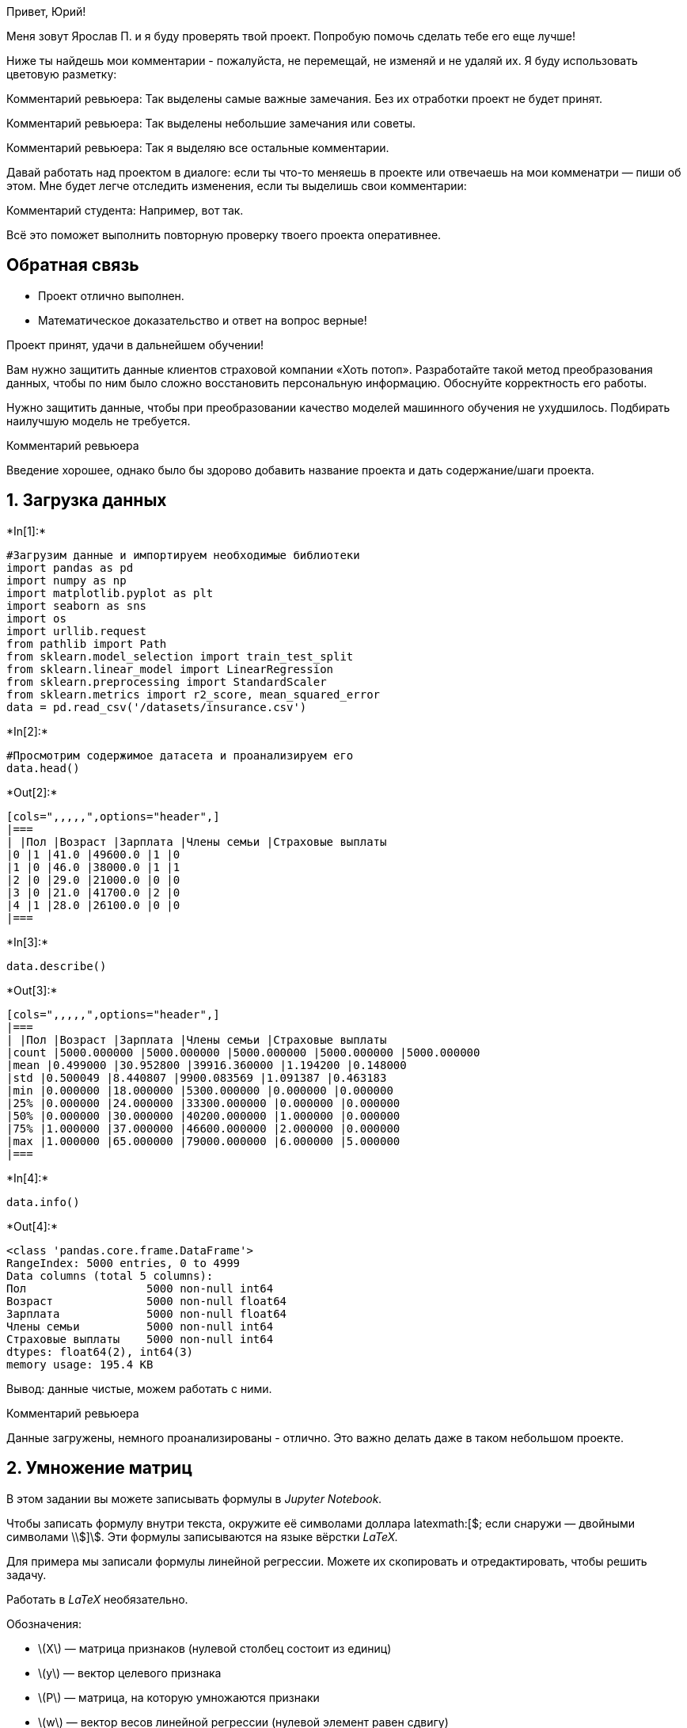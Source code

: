 
Привет, Юрий!

Меня зовут Ярослав П. и я буду проверять твой проект. Попробую помочь
сделать тебе его еще лучше!

Ниже ты найдешь мои комментарии - пожалуйста, не перемещай, не изменяй и
не удаляй их. Я буду использовать цветовую разметку:

Комментарий ревьюера: Так выделены самые важные замечания. Без их
отработки проект не будет принят.

Комментарий ревьюера: Так выделены небольшие замечания или советы.

Комментарий ревьюера: Так я выделяю все остальные комментарии.

Давай работать над проектом в диалоге: если ты что-то меняешь в проекте
или отвечаешь на мои комменатри — пиши об этом. Мне будет легче
отследить изменения, если ты выделишь свои комментарии:

Комментарий студента: Например, вот так.

Всё это поможет выполнить повторную проверку твоего проекта оперативнее.

== Обратная связь

* Проект отлично выполнен.
* Математическое доказательство и ответ на вопрос верные!

Проект принят, удачи в дальнейшем обучении!

Вам нужно защитить данные клиентов страховой компании «Хоть потоп».
Разработайте такой метод преобразования данных, чтобы по ним было сложно
восстановить персональную информацию. Обоснуйте корректность его работы.

Нужно защитить данные, чтобы при преобразовании качество моделей
машинного обучения не ухудшилось. Подбирать наилучшую модель не
требуется.

Комментарий ревьюера

Введение хорошее, однако было бы здорово добавить название проекта и
дать содержание/шаги проекта.

== 1. Загрузка данных


+*In[1]:*+
[source, ipython3]
----
#Загрузим данные и импортируем необходимые библиотеки
import pandas as pd
import numpy as np
import matplotlib.pyplot as plt
import seaborn as sns
import os
import urllib.request
from pathlib import Path
from sklearn.model_selection import train_test_split
from sklearn.linear_model import LinearRegression
from sklearn.preprocessing import StandardScaler
from sklearn.metrics import r2_score, mean_squared_error
data = pd.read_csv('/datasets/insurance.csv')
----


+*In[2]:*+
[source, ipython3]
----
#Просмотрим содержимое датасета и проанализируем его
data.head()
----


+*Out[2]:*+
----
[cols=",,,,,",options="header",]
|===
| |Пол |Возраст |Зарплата |Члены семьи |Страховые выплаты
|0 |1 |41.0 |49600.0 |1 |0
|1 |0 |46.0 |38000.0 |1 |1
|2 |0 |29.0 |21000.0 |0 |0
|3 |0 |21.0 |41700.0 |2 |0
|4 |1 |28.0 |26100.0 |0 |0
|===
----


+*In[3]:*+
[source, ipython3]
----
data.describe()
----


+*Out[3]:*+
----
[cols=",,,,,",options="header",]
|===
| |Пол |Возраст |Зарплата |Члены семьи |Страховые выплаты
|count |5000.000000 |5000.000000 |5000.000000 |5000.000000 |5000.000000
|mean |0.499000 |30.952800 |39916.360000 |1.194200 |0.148000
|std |0.500049 |8.440807 |9900.083569 |1.091387 |0.463183
|min |0.000000 |18.000000 |5300.000000 |0.000000 |0.000000
|25% |0.000000 |24.000000 |33300.000000 |0.000000 |0.000000
|50% |0.000000 |30.000000 |40200.000000 |1.000000 |0.000000
|75% |1.000000 |37.000000 |46600.000000 |2.000000 |0.000000
|max |1.000000 |65.000000 |79000.000000 |6.000000 |5.000000
|===
----


+*In[4]:*+
[source, ipython3]
----
data.info()
----


+*Out[4]:*+
----
<class 'pandas.core.frame.DataFrame'>
RangeIndex: 5000 entries, 0 to 4999
Data columns (total 5 columns):
Пол                  5000 non-null int64
Возраст              5000 non-null float64
Зарплата             5000 non-null float64
Члены семьи          5000 non-null int64
Страховые выплаты    5000 non-null int64
dtypes: float64(2), int64(3)
memory usage: 195.4 KB
----

Вывод: данные чистые, можем работать с ними.

Комментарий ревьюера

Данные загружены, немного проанализированы - отлично. Это важно делать
даже в таком небольшом проекте.

== 2. Умножение матриц

В этом задании вы можете записывать формулы в _Jupyter Notebook._

Чтобы записать формулу внутри текста, окружите её символами доллара
\latexmath:[$; если снаружи — двойными символами \\$]\$. Эти формулы
записываются на языке вёрстки _LaTeX._

Для примера мы записали формулы линейной регрессии. Можете их
скопировать и отредактировать, чтобы решить задачу.

Работать в _LaTeX_ необязательно.

Обозначения:

* latexmath:[$X$] — матрица признаков (нулевой столбец состоит из
единиц)
* latexmath:[$y$] — вектор целевого признака
* latexmath:[$P$] — матрица, на которую умножаются признаки
* latexmath:[$w$] — вектор весов линейной регрессии (нулевой элемент
равен сдвигу)

Предсказания:

[latexmath]
++++
\[
a = Xw
\]
++++

Задача обучения:

[latexmath]
++++
\[
w = \arg\min_w MSE(Xw, y)
\]
++++

Формула обучения:

[latexmath]
++++
\[
w = (X^T X)^{-1} X^T y
\]
++++

*Ответ:* Нет, не изменится

*Обоснование:* Формула расчета весов для линейной регрессии:

[latexmath]
++++
\[
w = (X^T X)^{-1} X^T y
\]
++++
Представим новую матрицу признаков latexmath:[$X1$] как произведение
старой latexmath:[$X$] на матрицу latexmath:[$P$] (обратимую):

[latexmath]
++++
\[
X1 = X * P
\]
++++
Подставим новое значение X1 в формулу latexmath:[$w1$]:

[latexmath]
++++
\[
w1 = ((X P)^T X P)^{-1} (X P)^T y
\]
++++
Раскроем первое произведение $ (XP)^T $:

[latexmath]
++++
\[
w1 = (P^T X^T X P)^{-1} P^T X^T y
\]
++++
Перегруппируем множители в скобках, чтобы это выглядело как произведение
трех множителей:

[latexmath]
++++
\[
w1 = (P^T (X^T X) P)^{-1} P^T X^T y
\]
++++
Раскроем скобки $ (P^T (X^T X) P)^\{-1} $:

[latexmath]
++++
\[
w1 = P^{-1} (X^T X)^{-1} (P^T)^{-1} P^T X^T y
\]
++++
Так как latexmath:[$P$] по условию обратимая, то произведение
latexmath:[$(P^T)^{-1} P^T$] равно latexmath:[$E$] (единичная матрица):

[latexmath]
++++
\[
w1 = P^{-1} (X^T X)^{-1} E X^T y = P^{-1} (X^T X)^{-1} X^T y
\]
++++
Можно заметить, что справа получилась формула для latexmath:[$w$]:

[latexmath]
++++
\[
w1 = P^{-1} (X^T X)^{-1} X^T y = P^{-1} w
\]
++++
Подставим новое значение весов 𝑤1 в формулу для предсказаний линейной
регрессии. Предсказания модели расчитываются по формуле:

[latexmath]
++++
\[
a = Xw
\]
++++
Подставим в эту формулу значения latexmath:[$X1$] и latexmath:[$w1$] для
того, чтобы на их основе вычислить предсказания модели latexmath:[$a1$]:

[latexmath]
++++
\[
a1 = X1w1 = XPP^{-1} w
\]
++++
Так как latexmath:[$P$] по условию обратимая, то произведение
latexmath:[$PP^{-1}$] снова равно latexmath:[$E$]:

[latexmath]
++++
\[
a1 = XPP^{-1} w = X E w = X w = a
\]
++++
Мы доказали, что предсказания latexmath:[$a1$] для матрицы признаков,
умноженных на обратимую матрицу latexmath:[$P$] равны предсказаниям
latexmath:[$a$]. Следовательно, отвечая на вопрос изменится ли качество
линейной регрессии при умножении признаков на обратимую матрицу - нет,
не изменится. В данном случае, параметры линейной регрессии в исходной
задаче latexmath:[$w$] и в преобразованной latexmath:[$w1$] связаны
следующим образом:

[latexmath]
++++
\[
w1 = P^{-1} w
\]
++++

Комментарий ревьюера

Ответ и математическое обоснование верные!

== 3. Алгоритм преобразования

*Алгоритм*

Алгоритм преобразования данных должен содержать процесс создания
обратимой матрицы latexmath:[$P$] и ее умножения на матрицу признаков.

Комментарий ревьюера

Здесь преполагается записать алгоритм в таком виде:

[arabic]
. Создадим…
. Проверим…
. Умножим… и т.д.

*Обоснование*


+*In[5]:*+
[source, ipython3]
----
random_matrix = np.random.randint(100,size = (4, 4))
random_matrix
----


+*Out[5]:*+
----array([[69, 98, 19, 67],
       [96, 78, 64,  4],
       [55, 35, 92, 81],
       [56,  6, 74, 76]])----


+*In[6]:*+
[source, ipython3]
----
#Проверка матрицы на обратимость
matrix_inverted = np.linalg.inv(random_matrix)
matrix_inverted
----


+*Out[6]:*+
----array([[ 0.00238628,  0.00866875, -0.03127601,  0.0307737 ],
       [ 0.00513109, -0.00014064,  0.01871053, -0.02445755],
       [-0.01032613,  0.00339863,  0.02423751, -0.01690767],
       [ 0.00789099, -0.00968559, -0.00203135,  0.00887612]])----

Комментарий ревьюера

Отлично, проверка на обратимость есть!


+*In[7]:*+
[source, ipython3]
----
#Обозначим признаки и целевой признак
features = data.drop('Страховые выплаты', axis = 1)
target = data['Страховые выплаты']
 
#Проведем масштабирование с помощью StandardScaler()
scaler = StandardScaler()
scaler.fit(features)

#Сохраним масштабированные признаки в features_scaled
features_scaled = scaler.transform(features)
----


+*In[8]:*+
[source, ipython3]
----
#Расчитаем веса $w$ для исходных признаков (масштабированных) по стандартной формуле $w = (X^T X)^{-1} X^T y$
w = np.linalg.inv(features_scaled.T.dot(features_scaled)).dot(features_scaled.T).dot(target)

#Расчитаем вектор предсказаний по исходным признакам по формуле 𝑎=𝑋𝑤
a = features_scaled @ w

#Проведем преобразование признаков:
features_scaled_p = features_scaled @ random_matrix

#Расчитаем веса  𝑤1  для преобразованных признаков по стандартной формуле  𝑤=(𝑋𝑇𝑋)−1𝑋𝑇𝑦
w1 = np.linalg.inv(features_scaled_p.T.dot(features_scaled_p)).dot(features_scaled_p.T).dot(target)

#Расчитаем вектор предсказаний по преобразованным признакам по формуле  𝑎=𝑋𝑤
a1 = features_scaled_p @ w1

#Получим вектор разниц между предсказаниями по исходным признакам  𝑎  и преобразованным  𝑎1 :
diff = a - a1

#Просуммируем все элементы вектора diff, чтобы убедиться, что расхождения минимальны.
diff.sum()
----


+*Out[8]:*+
-----2.8871002810682e-14----

Видим, что сумма расхождения маленькая. Это говорит о том что a=a1, что
доказывает, что преобразование не приводит к разным предсказаниям модели
и не ухудшает качество модели.

Я предложил алгоритм преобразования данных для решения задачи и
обосновал, почему качество линейной регрессии не поменяется.

== 4. Проверка алгоритма


+*In[9]:*+
[source, ipython3]
----

#Создадим модель линейной регрессии для исходных данных и посмотрим ее оценку R2_Score
model = LinearRegression(normalize = True)
model.fit(features, target)
predictions = model.predict(features)
mse = mean_squared_error(target, predictions)
print('MSE Score:', mse)
print('R2_Score на исходных данных: ',r2_score(target, predictions))
----


+*Out[9]:*+
----
MSE Score: 0.1233468894171086
R2_Score на исходных данных:  0.42494550286668
----


+*In[10]:*+
[source, ipython3]
----

#Преобразуем признаки умножив на матрицу P и рассчитаем R2_Score
features_matrix = features_scaled @ random_matrix
model.fit(features_matrix, target)
predictions_matrix = model.predict(features_matrix)
mse = mean_squared_error(target, predictions)
print('MSE Score:', mse)
print('R2_Score для преобразованных  признаков: ',r2_score(target, predictions_matrix))
----


+*Out[10]:*+
----
MSE Score: 0.1233468894171086
R2_Score для преобразованных  признаков:  0.4249455028666801
----

Как видим, R2_score равен и в исходных давнных и в преобразованных.
Данные защищенны, а качество модели не ухудшилось.

Комментарий ревьюера

Результат подтвержден как математически, так и экспериментально,
здорово.

== Чек-лист проверки

Поставьте `x' в выполненных пунктах. Далее нажмите Shift+Enter.

* ☒ Jupyter Notebook открыт
* ☒ Весь код выполняется без ошибок
* ☒ Ячейки с кодом расположены в порядке исполнения
* ☒ Выполнен шаг 1: данные загружены
* ☒ Выполнен шаг 2: получен ответ на вопрос об умножении матриц
** ☒ Указан правильный вариант ответа
** ☒ Вариант обоснован
* ☒ Выполнен шаг 3: предложен алгоритм преобразования
** ☒ Алгоритм описан
** ☒ Алгоритм обоснован
* ☒ Выполнен шаг 4: алгоритм проверен
** ☒ Алгоритм реализован
** ☒ Проведено сравнение качества моделей до и после преобразования
